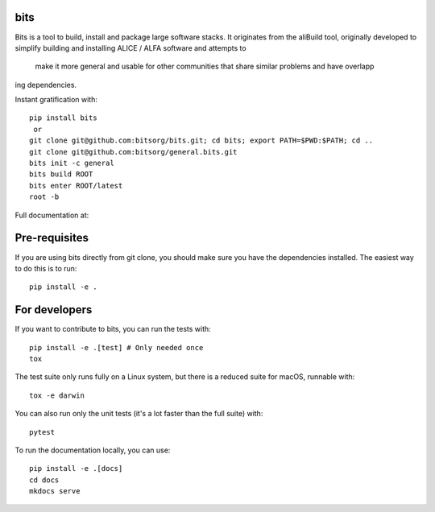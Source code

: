 
bits
========

Bits is a tool to build, install and package large software stacks. It originates from the aliBuild 
tool, originally developed to simplify building and installing ALICE / ALFA software and attempts to
 make it more general and usable for other communities that share similar problems and have overlapp
ing dependencies.

Instant gratification with::

    pip install bits
     or
    git clone git@github.com:bitsorg/bits.git; cd bits; export PATH=$PWD:$PATH; cd ..
    git clone git@github.com:bitsorg/general.bits.git
    bits init -c general 
    bits build ROOT
    bits enter ROOT/latest
    root -b

Full documentation at:

Pre-requisites
==============

If you are using bits directly from git clone, you should make sure
you have the dependencies installed. The easiest way to do this is to run::

    pip install -e .


For developers
==========

If you want to contribute to bits, you can run the tests with::

    pip install -e .[test] # Only needed once
    tox

The test suite only runs fully on a Linux system, but there is a reduced suite for macOS, runnable with::

    tox -e darwin

You can also run only the unit tests (it's a lot faster than the full suite) with::

    pytest

To run the documentation locally, you can use::

    pip install -e .[docs]
    cd docs
    mkdocs serve
